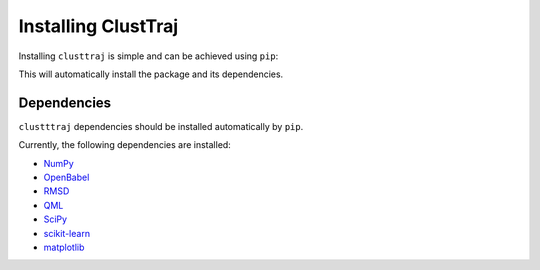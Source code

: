 Installing ClustTraj
====================

Installing ``clusttraj`` is simple and can be achieved using ``pip``:

.. code-block::bash
    pip install clusttraj

This will automatically install the package and its dependencies.

Dependencies
************

``clustttraj`` dependencies should be installed automatically by ``pip``.

Currently, the following dependencies are installed:

* `NumPy <http://www.numpy.org/>`_
* `OpenBabel <http://openbabel.org/>`_
* `RMSD <https://github.com/charnley/rmsd>`_
* `QML <https://github.com/qmlcode/qml>`_
* `SciPy <https://www.scipy.org/>`_
* `scikit-learn <http://scikit-learn.org/stable/index.html>`_
* `matplotlib <https://matplotlib.org/>`_
